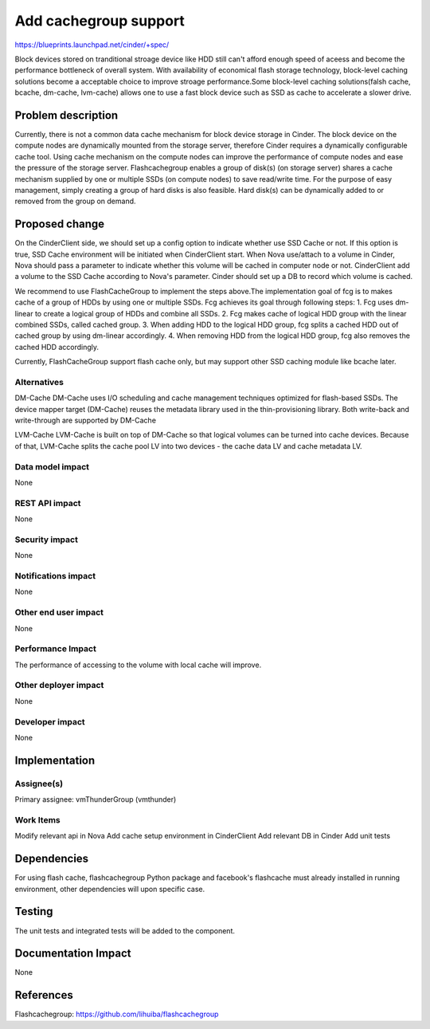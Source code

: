 ..
 This work is licensed under a Creative Commons Attribution 3.0 Unported
 License.

 http://creativecommons.org/licenses/by/3.0/legalcode

===============================================================================
Add cachegroup support
===============================================================================
  
https://blueprints.launchpad.net/cinder/+spec/

Block devices stored on tranditional stroage device like HDD still can't afford
enough speed of aceess and become the performance bottleneck of overall system. 
With availability of economical flash storage technology, block-level caching
solutions become a acceptable choice to improve stroage performance.Some
block-level caching solutions(falsh cache, bcache, dm-cache, lvm-cache) allows
one to use a fast block device such as SSD as cache to accelerate a slower
drive. 


Problem description
===================

Currently, there is not a common data cache mechanism for block device storage
in Cinder. The block device on the compute nodes are dynamically mounted from
the storage server, therefore Cinder requires a dynamically configurable cache
tool. Using cache mechanism on the compute nodes can improve the performance of
compute nodes and ease the pressure of the storage server. Flashcachegroup
enables a group of disk(s) (on storage server) shares a cache mechanism
supplied by one or multiple SSDs (on compute nodes) to save read/write time.
For the purpose of easy management, simply creating a group of hard disks is
also feasible. Hard disk(s) can be dynamically added to or removed from the
group on demand.

Proposed change
===============

On the CinderClient side, we should set up a config option to indicate whether
use SSD Cache or not. If this option is true, SSD Cache environment will be
initiated when CinderClient start. When Nova use/attach to a volume in Cinder,
Nova should pass a parameter to indicate whether this volume will be cached in 
computer node or not. CinderClient add a volume to the SSD Cache according to 
Nova's parameter. Cinder should set up a DB to record which volume is cached. 

We recommend to use FlashCacheGroup to implement the steps above.The
implementation goal of fcg is to makes cache of a group of HDDs by using
one or multiple SSDs.
Fcg achieves its goal through following steps:
1. Fcg uses dm-linear to create a logical group of HDDs and combine all SSDs.
2. Fcg makes cache of logical HDD group with the linear combined SSDs, 
called cached group.
3. When adding HDD to the logical HDD group, fcg splits a cached HDD out of
cached group by using dm-linear accordingly.
4. When removing HDD from the logical HDD group, fcg also removes the cached
HDD accordingly.

Currently, FlashCacheGroup support flash cache only, but may support other
SSD caching module like bcache later.



Alternatives
------------

DM-Cache
DM-Cache uses I/O scheduling and cache management techniques optimized for
flash-based SSDs. The device mapper target (DM-Cache) reuses the metadata
library used in the thin-provisioning library. Both write-back and
write-through are supported by DM-Cache

LVM-Cache
LVM-Cache is built on top of DM-Cache so that logical volumes can be turned into
cache devices. Because of that, LVM-Cache splits the cache pool LV into two
devices - the cache data LV and cache metadata LV. 

Data model impact
-----------------

None

REST API impact
---------------

None

Security impact
---------------

None

Notifications impact
--------------------

None

Other end user impact
---------------------

None

Performance Impact
------------------

The performance of accessing to the volume with local cache will improve.

Other deployer impact
---------------------
None

Developer impact
----------------

None

Implementation
==============

Assignee(s)
-----------

Primary assignee: vmThunderGroup (vmthunder)

Work Items
----------

Modify relevant api in Nova
Add cache setup environment in CinderClient
Add relevant DB in Cinder
Add unit tests


Dependencies
============

For using flash cache, flashcachegroup Python package and facebook's flashcache
must already installed in running environment, other dependencies will upon
specific case.

Testing
=======

The unit tests and integrated tests will be added to the component.

Documentation Impact
====================
None


References
==========

Flashcachegroup: https://github.com/lihuiba/flashcachegroup


